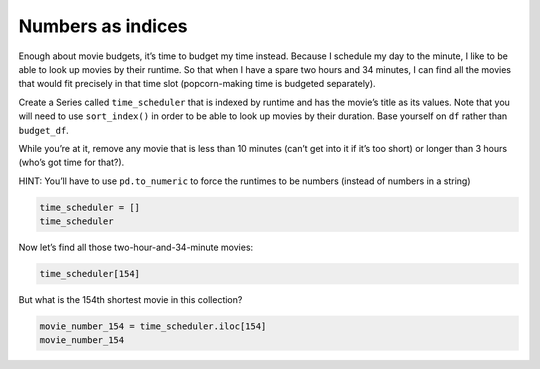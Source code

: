 Numbers as indices
------------------

Enough about movie budgets, it’s time to budget my time instead. Because
I schedule my day to the minute, I like to be able to look up movies by
their runtime. So that when I have a spare two hours and 34 minutes, I
can find all the movies that would fit precisely in that time slot
(popcorn-making time is budgeted separately).

Create a Series called ``time_scheduler`` that is indexed by runtime and
has the movie’s title as its values. Note that you will need to use
``sort_index()`` in order to be able to look up movies by their
duration. Base yourself on ``df`` rather than ``budget_df``.

While you’re at it, remove any movie that is less than 10 minutes (can’t
get into it if it’s too short) or longer than 3 hours (who’s got time
for that?).

HINT: You’ll have to use ``pd.to_numeric`` to force the runtimes to be
numbers (instead of numbers in a string)

.. code:: ipython3

    time_scheduler = []
    time_scheduler

Now let’s find all those two-hour-and-34-minute movies:

.. code:: ipython3

    time_scheduler[154]


.. fillintheblank:: mov_154_min_movies

   How many movies lasting 154 minutes are there?

   - :31: Is the correct answer
     :x: catchall feedback


But what is the 154th shortest movie in this collection?

.. code:: ipython3

    movie_number_154 = time_scheduler.iloc[154]
    movie_number_154



.. fillintheblank:: mov_154_shortest

   Copy and paste the name of the 154th shortest movie in this collection. (No Quotes)

   - :(Tears of Steel|Presentation, or Charlotte and Her Steak): Is the correct answer
     :Casper: Close, but make sure you have your dataframe sorted properly
     :x: If you are getting a whole bunch of movies make sure you are using `iloc` and not `loc`



